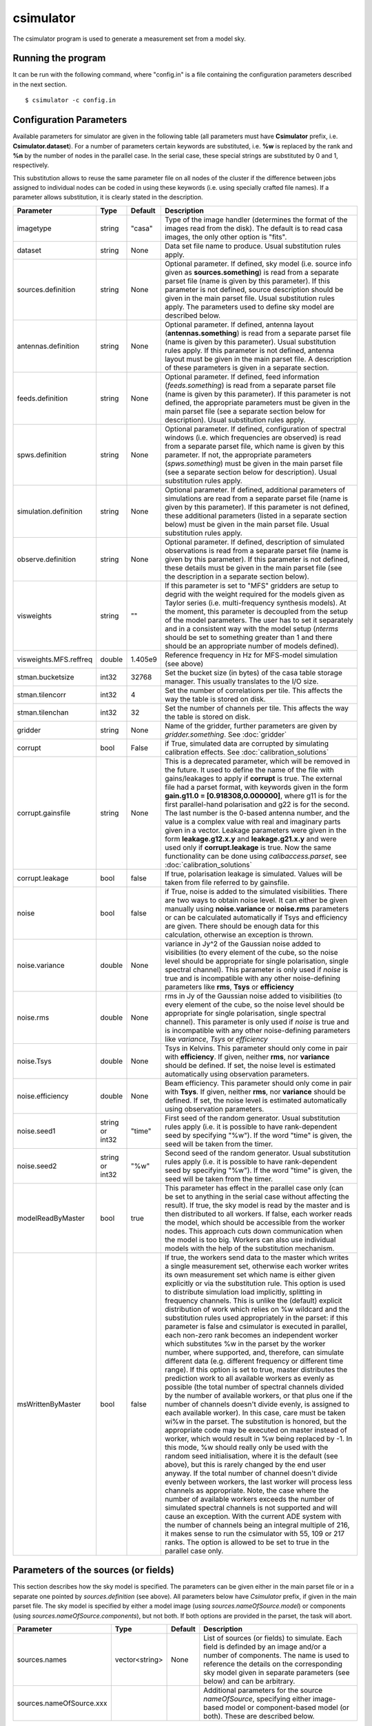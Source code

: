csimulator
==========

The csimulator program is used to generate a measurement set from a model sky.

Running the program
-------------------

It can be run with the following command, where "config.in" is a file containing
the configuration parameters described in the next section. ::

   $ csimulator -c config.in

Configuration Parameters
------------------------

Available parameters for simulator are given in the following table (all parameters
must have **Csimulator** prefix, i.e. **Csimulator.dataset**). For a number of parameters
certain keywords are substituted, i.e. **%w** is replaced by the rank and **%n** by the
number of nodes in the parallel case. In the serial case, these special strings are
substituted by 0 and 1, respectively.

This substitution allows to reuse the same parameter file on all nodes of the cluster
if the difference between jobs assigned to individual nodes can be coded in using
these keywords (i.e. using specially crafted file names). If a parameter allows
substitution, it is clearly stated in the description. 

+----------------------+--------------+--------------+------------------------------------------------------------+
|**Parameter**         |**Type**      |**Default**   |**Description**                                             |
+======================+==============+==============+============================================================+
|imagetype             |string        |"casa"        |Type of the image handler (determines the format of the     |
|                      |              |              |images read from the disk). The default is to read casa     |
|                      |              |              |images, the only other option is "fits".                    |
+----------------------+--------------+--------------+------------------------------------------------------------+
|dataset               |string        |None          |Data set file name to produce. Usual substitution rules     |
|                      |              |              |apply.                                                      |
+----------------------+--------------+--------------+------------------------------------------------------------+
|sources.definition    |string        |None          |Optional parameter. If defined, sky model (i.e. source info |
|                      |              |              |given as **sources.something**) is read from a separate     |
|                      |              |              |parset file (name is given by this parameter). If this      |
|                      |              |              |parameter is not defined, source description should be given|
|                      |              |              |in the main parset file. Usual substitution rules apply. The|
|                      |              |              |parameters used to define sky model are described below.    |
+----------------------+--------------+--------------+------------------------------------------------------------+
|antennas.definition   |string        |None          |Optional parameter. If defined, antenna layout              |
|                      |              |              |(**antennas.something**) is read from a separate parset file|
|                      |              |              |(name is given by this parameter). Usual substitution rules |
|                      |              |              |apply. If this parameter is not defined, antenna layout must|
|                      |              |              |be given in the main parset file. A description of these    |
|                      |              |              |parameters is given in a separate section.                  |
+----------------------+--------------+--------------+------------------------------------------------------------+
|feeds.definition      |string        |None          |Optional parameter. If defined, feed information            |
|                      |              |              |(*feeds.something*) is read from a separate parset file     |
|                      |              |              |(name is given by this parameter). If this parameter is not |
|                      |              |              |defined, the appropriate parameters must be given in the    |
|                      |              |              |main parset file (see a separate section below for          |
|                      |              |              |description). Usual substitution rules apply.               |
+----------------------+--------------+--------------+------------------------------------------------------------+
|spws.definition       |string        |None          |Optional parameter. If defined, configuration of spectral   |
|                      |              |              |windows (i.e. which frequencies are observed) is read from a|
|                      |              |              |separate parset file, which name is given by this           |
|                      |              |              |parameter. If not, the appropriate parameters               |
|                      |              |              |(*spws.something*) must be given in the main parset file    |
|                      |              |              |(see a separate section below for description). Usual       |
|                      |              |              |substitution rules apply.                                   |
+----------------------+--------------+--------------+------------------------------------------------------------+
|simulation.definition |string        |None          |Optional parameter. If defined, additional parameters of    |
|                      |              |              |simulations are read from a separate parset file (name is   |
|                      |              |              |given by this parameter). If this parameter is not defined, |
|                      |              |              |these additional parameters (listed in a separate section   |
|                      |              |              |below) must be given in the main parset file. Usual         |
|                      |              |              |substitution rules apply.                                   |
+----------------------+--------------+--------------+------------------------------------------------------------+
|observe.definition    |string        |None          |Optional parameter. If defined, description of simulated    |
|                      |              |              |observations is read from a separate parset file (name is   |
|                      |              |              |given by this parameter). If this parameter is not defined, |
|                      |              |              |these details must be given in the main parset file (see the|
|                      |              |              |description in a separate section below).                   |
+----------------------+--------------+--------------+------------------------------------------------------------+
|visweights            |string        |""            |If this parameter is set to "MFS" gridders are setup to     |
|                      |              |              |degrid with the weight required for the models given as     |
|                      |              |              |Taylor series (i.e. multi-frequency synthesis models). At   |
|                      |              |              |the moment, this parameter is decoupled from the setup of   |
|                      |              |              |the model parameters. The user has to set it separately and |
|                      |              |              |in a consistent way with the model setup (*nterms* should be|
|                      |              |              |set to something greater than 1 and there should be an      |
|                      |              |              |appropriate number of models defined).                      |
+----------------------+--------------+--------------+------------------------------------------------------------+
|visweights.MFS.reffreq|double        |1.405e9       |Reference frequency in Hz for MFS-model simulation (see     |
|                      |              |              |above)                                                      |
+----------------------+--------------+--------------+------------------------------------------------------------+
|stman.bucketsize      |int32         |32768         |Set the bucket size (in bytes) of the casa table storage    |
|                      |              |              |manager. This usually translates to the I/O size.           |
|                      |              |              |                                                            |
|                      |              |              |                                                            |
|                      |              |              |                                                            |
+----------------------+--------------+--------------+------------------------------------------------------------+
|stman.tilencorr       |int32         |4             |Set the number of correlations per tile. This affects the   |
|                      |              |              |way the table is stored on disk.                            |
+----------------------+--------------+--------------+------------------------------------------------------------+
|stman.tilenchan       |int32         |32            |Set the number of channels per tile. This affects the way   |
|                      |              |              |the table is stored on disk.                                |
+----------------------+--------------+--------------+------------------------------------------------------------+
|gridder               |string        |None          |Name of the gridder, further parameters are given by        |
|                      |              |              |*gridder.something*. See                                    |
|                      |              |              |:doc:`gridder`                                              |
+----------------------+--------------+--------------+------------------------------------------------------------+
|corrupt               |bool          |False         |if True, simulated data are corrupted by simulating         |
|                      |              |              |calibration effects. See                                    |
|                      |              |              |:doc:`calibration_solutions`                                |
+----------------------+--------------+--------------+------------------------------------------------------------+
|corrupt.gainsfile     |string        |None          |This is a deprecated parameter, which will be removed in the|
|                      |              |              |future. It used to define the name of the file with         |
|                      |              |              |gains/leakages to apply if **corrupt** is true. The external|
|                      |              |              |file had a parset format, with keywords given in the form   |
|                      |              |              |**gain.g11.0 = [0.918308,0.000000]**, where g11 is for the  |
|                      |              |              |first parallel-hand polarisation and g22 is for the         |
|                      |              |              |second. The last number is the 0-based antenna number, and  |
|                      |              |              |the value is a complex value with real and imaginary parts  |
|                      |              |              |given in a vector. Leakage parameters were given in the form|
|                      |              |              |**leakage.g12.x.y** and **leakage.g21.x.y** and were used   |
|                      |              |              |only if **corrupt.leakage** is true. Now the same           |
|                      |              |              |functionality can be done using *calibaccess.parset*, see   |
|                      |              |              |:doc:`calibration_solutions`                                |
+----------------------+--------------+--------------+------------------------------------------------------------+
|corrupt.leakage       |bool          |false         |If true, polarisation leakage is simulated. Values will be  |
|                      |              |              |taken from file referred to by gainsfile.                   |
+----------------------+--------------+--------------+------------------------------------------------------------+
|noise                 |bool          |false         |if True, noise is added to the simulated visibilities. There|
|                      |              |              |are two ways to obtain noise level. It can either be given  |
|                      |              |              |manually using **noise.variance** or **noise.rms**          |
|                      |              |              |parameters or can be calculated automatically if Tsys and   |
|                      |              |              |efficiency are given. There should be enough data for this  |
|                      |              |              |calculation, otherwise an exception is thrown.              |
+----------------------+--------------+--------------+------------------------------------------------------------+
|noise.variance        |double        |None          |variance in Jy^2 of the Gaussian noise added to visibilities|
|                      |              |              |(to every element of the cube, so the noise level should be |
|                      |              |              |appropriate for single polarisation, single spectral        |
|                      |              |              |channel). This parameter is only used if *noise* is true and|
|                      |              |              |is incompatible with any other noise-defining parameters    |
|                      |              |              |like **rms**, **Tsys** or **efficiency**                    |
+----------------------+--------------+--------------+------------------------------------------------------------+
|noise.rms             |double        |None          |rms in Jy of the Gaussian noise added to visibilities (to   |
|                      |              |              |every element of the cube, so the noise level should be     |
|                      |              |              |appropriate for single polarisation, single spectral        |
|                      |              |              |channel). This parameter is only used if *noise* is true and|
|                      |              |              |is incompatible with any other noise-defining parameters    |
|                      |              |              |like *variance*, *Tsys* or *efficiency*                     |
+----------------------+--------------+--------------+------------------------------------------------------------+
|noise.Tsys            |double        |None          |Tsys in Kelvins. This parameter should only come in pair    |
|                      |              |              |with **efficiency**. If given, neither **rms**, nor         |
|                      |              |              |**variance** should be defined. If set, the noise level is  |
|                      |              |              |estimated automatically using observation parameters.       |
+----------------------+--------------+--------------+------------------------------------------------------------+
|noise.efficiency      |double        |None          |Beam efficiency. This parameter should only come in pair    |
|                      |              |              |with **Tsys**. If given, neither **rms**, nor **variance**  |
|                      |              |              |should be defined. If set, the noise level is estimated     |
|                      |              |              |automatically using observation parameters.                 |
+----------------------+--------------+--------------+------------------------------------------------------------+
|noise.seed1           |string or     |"time"        |First seed of the random generator. Usual substitution rules|
|                      |int32         |              |apply (i.e. it is possible to have rank-dependent seed by   |
|                      |              |              |specifying "%w"). If the word "time" is given, the seed will|
|                      |              |              |be taken from the timer.                                    |
+----------------------+--------------+--------------+------------------------------------------------------------+
|noise.seed2           |string or     |"%w"          |Second seed of the random generator. Usual substitution     |
|                      |int32         |              |rules apply (i.e. it is possible to have rank-dependent seed|
|                      |              |              |by specifying "%w"). If the word "time" is given, the seed  |
|                      |              |              |will be taken from the timer.                               |
+----------------------+--------------+--------------+------------------------------------------------------------+
|modelReadByMaster     |bool          |true          |This parameter has effect in the parallel case only (can be |
|                      |              |              |set to anything in the serial case without affecting the    |
|                      |              |              |result). If true, the sky model is read by the master and is|
|                      |              |              |then distributed to all workers. If false, each worker reads|
|                      |              |              |the model, which should be accessible from the worker       |
|                      |              |              |nodes. This approach cuts down communication when the model |
|                      |              |              |is too big. Workers can also use individual models with the |
|                      |              |              |help of the substitution mechanism.                         |
+----------------------+--------------+--------------+------------------------------------------------------------+
|msWrittenByMaster     |bool          |false         |If true, the workers send data to the master which writes a |
|                      |              |              |single measurement set, otherwise each worker writes its own|
|                      |              |              |measurement set which name is either given explicitly or via|
|                      |              |              |the substitution rule. This option is used to distribute    |
|                      |              |              |simulation load implicitly, splitting in frequency channels.|
|                      |              |              |This is unlike the (default) explicit distribution of work  |
|                      |              |              |which relies on %w wildcard and the substitution rules used |
|                      |              |              |appropriately in the parset: if this parameter is false and |
|                      |              |              |csimulator is executed in parallel, each non-zero rank beco\|
|                      |              |              |mes an independent worker which substitutes %w in the parset|
|                      |              |              |by the worker number, where supported, and, therefore, can  |
|                      |              |              |simulate different data (e.g. different frequency or differ\|
|                      |              |              |ent time range). If this option is set to true, master dist\|
|                      |              |              |ributes the prediction work to all available workers as eve\|
|                      |              |              |nly as possible (the total number of spectral channels divi\|
|                      |              |              |ded by the number of available workers, or that plus one if |
|                      |              |              |the number of channels doesn't divide evenly, is assigned to|
|                      |              |              |each available worker). In this case, care must be taken wi\|
|                      |              |              |%w in the parset. The substitution is honored, but the appr\|
|                      |              |              |opriate code may be executed on master instead of worker,   |
|                      |              |              |which would result in %w being replaced by -1. In this mode,|
|                      |              |              |%w should really only be used with the random seed initiali\|
|                      |              |              |sation, where it is the default (see above), but this is    |
|                      |              |              |rarely changed by the end user anyway. If the total number  |
|                      |              |              |of channel doesn't divide evenly between workers, the last  |
|                      |              |              |worker will process less channels as appropriate. Note, the |
|                      |              |              |case where the number of available workers exceeds the numb\|
|                      |              |              |er of simulated spectral channels is not supported and will |
|                      |              |              |cause an exception. With the current ADE system with the    |
|                      |              |              |number of channels being an integral multiple of 216, it    |
|                      |              |              |makes sense to run the csimulator with 55, 109 or 217 ranks.|
|                      |              |              |The option is allowed to be set to true in the parallel     |
|                      |              |              |case only.                                                  |
+----------------------+--------------+--------------+------------------------------------------------------------+



Parameters of the sources (or fields)
-------------------------------------

This section describes how the sky model is specified. The parameters can be given either in the main parset file or in a separate
one pointed by *sources.definition* (see above). All parameters below have *Csimulator* prefix, if given in the main parset file.
The sky model is specified by either a model image (using *sources.nameOfSource.model*) or components
(using *sources.nameOfSource.components*), but not both. If both options are provided in the parset, the task will abort.

+------------------------+--------------+--------------+---------------------------------------------------------+
|**Parameter**           |**Type**      |**Default**   |**Description**                                          |
+========================+==============+==============+=========================================================+
|sources.names           |vector<string>|None          |List of sources (or fields) to simulate. Each field is   |
|                        |              |              |definded by an image and/or a number of components. The  |
|                        |              |              |name is used to reference the details on the             |
|                        |              |              |corresponding sky model given in separate parameters (see|
|                        |              |              |below) and can be arbitrary.                             |
+------------------------+--------------+--------------+---------------------------------------------------------+
|sources.nameOfSource.xxx|              |              |Additional parameters for the source *nameOfSource*,     |
|                        |              |              |specifying either image-based model or component-based   |
|                        |              |              |model (or both). These are described below.              |
+------------------------+--------------+--------------+---------------------------------------------------------+



All following parameters have *Csimulator.sources.nameOfSource* prefix.

+---------------------------+--------------+--------------+------------------------------------------------------+
|**Parameter**              |**Type**      |**Default**   |**Description**                                       |
+===========================+==============+==============+======================================================+
|direction                  |direction     |None          |Direction to the source or field (given as direction  |
|                           |              |              |string, e.g. **[12h30m00.000, -15.00.00.000,          |
|                           |              |              |J2000]**). If the model is defined by an image, this  |
|                           |              |              |parameter should match the coordinate system in the   |
|                           |              |              |image. For components, this value is supposed to be a |
|                           |              |              |reference position, but is not used at the moment     |
|                           |              |              |(this is the current limitation of the component code |
|                           |              |              |that all components are defined with respect to the   |
|                           |              |              |phase centre and therefore are always replicated for  |
|                           |              |              |all synthetic beams).                                 |
+---------------------------+--------------+--------------+------------------------------------------------------+
|model                      |vector<string>|None          |If this parameter is defined, an image-based model is |
|                           |              |              |used for the source. The value of this parameter is   |
|                           |              |              |the file name of the image. Usual substituting rules  |
|                           |              |              |apply (see the description at the top of the          |
|                           |              |              |page). However, the substitution only makes sense if  |
|                           |              |              |workers read the model (see **modelReadByMaster**     |
|                           |              |              |parameter). If more than one model is given, it is    |
|                           |              |              |assumed that the model is given as Taylor series      |
|                           |              |              |(**nterms** parameter described below should match the|
|                           |              |              |number of models in this case) and each image         |
|                           |              |              |corresponds to the appropriate Taylor term starting   |
|                           |              |              |from 0. If only one model image is given and          |
|                           |              |              |**nterms** is not 1, the name is treated as base name |
|                           |              |              |and .taylor.x suffix is appended to each name         |
+---------------------------+--------------+--------------+------------------------------------------------------+
|nterms                     |int           |1             |Number of taylor terms in the given image-based       |
|                           |              |              |model. See the **model** keyword for the supported    |
|                           |              |              |ways to define individual Taylor terms.               |
+---------------------------+--------------+--------------+------------------------------------------------------+
|components                 |vector<string>|None          |list of components (names) to simulate for this source|
|                           |              |              |(or field). Each component defined by parameters      |
|                           |              |              |**componentName.xxx** as below (with just             |
|                           |              |              |**Csimulator.sources.nameOfSource** prefix)           |
+---------------------------+--------------+--------------+------------------------------------------------------+
|componentName.flux.i       |double        |None          |Flux of the given component                           |
+---------------------------+--------------+--------------+------------------------------------------------------+
|componentName.direction.ra |double        |None          |RA offset from the field centre for the given         |
|                           |              |              |component (in radians)                                |
+---------------------------+--------------+--------------+------------------------------------------------------+
|componentName.direction.dec|double        |None          |Dec offset from the field centre for the given        |
|                           |              |              |component (in radians)                                |
+---------------------------+--------------+--------------+------------------------------------------------------+
|componentName.shape.bmaj   |double        |None          |Required only for a gaussian component. Major axis of |
|                           |              |              |the gaussian (in radians) for this component.         |
+---------------------------+--------------+--------------+------------------------------------------------------+
|componentName.shape.bmin   |double        |None          |Required only for a gaussian component. Minor axis of |
|                           |              |              |the gaussian (in radians) for this component.         |
+---------------------------+--------------+--------------+------------------------------------------------------+
|componentName.shape.bpa    |double        |None          |Required only for a gaussian component. Position angle|
|                           |              |              |of the gaussian (in radians) for this component.      |
+---------------------------+--------------+--------------+------------------------------------------------------+



Definition of the array layout
------------------------------

This section describes how the array layout is defined. The parameters can be given either in the main parset file or in a separate
one pointed by *antennas.definition* (see above). All parameters below have *Csimulator* prefix, if given in the main parset file.

+--------------------------------+--------------+--------------+-------------------------------------------------+
|**Parameter**                   |**Type**      |**Default**   |**Description**                                  |
+================================+==============+==============+=================================================+
|antennas.telescope              |string        |None          |name of the array, e.g. ASKAP. This name is used |
|                                |              |              |to compose other parameter names (see below)     |
+--------------------------------+--------------+--------------+-------------------------------------------------+
|antennas.nameOfArray.names      |vector<string>|None          |List of antenna names included into array,       |
|                                |              |              |e.g. ANT1, ANT2, etc. These names are used to    |
|                                |              |              |form the parameter name to define the position of|
|                                |              |              |each antenna (in the form                        |
|                                |              |              |*antennas.nameOfArray.antennaName*, see          |
|                                |              |              |below). For useful operation should contain at   |
|                                |              |              |least 2 antennas.                                |
+--------------------------------+--------------+--------------+-------------------------------------------------+
|antennas.nameOfArray.mount      |string        |equatorial    |Antenna mount (must be the same for the whole    |
|                                |              |              |array). Only _equatorial_ (default) or _alt-\az_ |
|                                |              |              |mounts are allowed. Use _equatorial_ to simulate |
|                                |              |              |ASKAP's 3-axis mount (assumes perfect            |
|                                |              |              |compensation for the parallactic angle rotation) |
+--------------------------------+--------------+--------------+-------------------------------------------------+
|antennas.nameOfArray.diameter   |quantity      |"12m"         |Diameter of the antennas (assumed the same for   |
|                                |string        |              |the whole array)                                 |
+--------------------------------+--------------+--------------+-------------------------------------------------+
|antennas.nameOfArray.coordinates|string        |local         |Type of the coordinate system used to define     |
|                                |              |              |antenna position. Allowed values are *global* and|
|                                |              |              |*local*. This string is passed directly to the   |
|                                |              |              |casacore's NewMSSimulator, which is doing the    |
|                                |              |              |actual job to generate metadata. If *local*      |
|                                |              |              |(default) the antenna coordinates are treated as |
|                                |              |              |offsets from the reference location. If *global* |
|                                |              |              |they are offsets w.r.t. the Earth Centre and the |
|                                |              |              |coordinate axes are aligned with ITRF. Note, this|
|                                |              |              |is not the how we normally use the simulator     |
+--------------------------------+--------------+--------------+-------------------------------------------------+
|antennas.nameOfArray.scale      |float         |1.0           |Optional scaling factor for the antenna          |
|                                |              |              |layout. Default is no scaling.                   |
+--------------------------------+--------------+--------------+-------------------------------------------------+
|antennas.nameOfArray.antennaName|vector<float> |None          |Coordinates (in the form [x,y,z], the values are |
|                                |              |              |in metres) for antenna with name                 |
|                                |              |              |antennaName. There should be one such parameter  |
|                                |              |              |for each antenna listed in                       |
|                                |              |              |*antennas.nameOfArray.names* (parameters for     |
|                                |              |              |antennas not listed in there are simply          |
|                                |              |              |ignored). Coordinates are multiplied by the scale|
|                                |              |              |before being passed to casacore's NewMSSimulator,|
|                                |              |              |which is responsible for simulation of metadata. |
+--------------------------------+--------------+--------------+-------------------------------------------------+
|antennas.nameOfArray.location   |vector<string>|None          |Centre location for the array layout given as a  |
|                                |              |              |4-element vector with longitude, latitude,       |
|                                |              |              |altitude (all given as quantities) and reference |
|                                |              |              |frame, i.e. **[+115deg, -26deg, 192km,           |
|                                |              |              |WGS84]**. For *local* coordinates (see above),   |
|                                |              |              |this is the origin of the coordinate system where|
|                                |              |              |antenna positions are defined (axes point to the |
|                                |              |              |East, North and to the local zenith). For        |
|                                |              |              |*global* coordinates this position is used to    |
|                                |              |              |determine whether the source is visible          |
|                                |              |              |(casacore's NewMSSimulator doesn't properly      |
|                                |              |              |support VLBI-scale baselines), although          |
|                                |              |              |geocentric X,Y,Z define the antenna positions on |
|                                |              |              |the ground                                       |
+--------------------------------+--------------+--------------+-------------------------------------------------+
 


Definition of the feed configuration
------------------------------------

This section describes how the feed (strictly speaking should call it a synthetic beam) layout is defined. The
parameters can be given either in the main parset file or in a separate parset file pointed by *feeds.definition*
(see above). All parameters below have *Csimulator* prefix, if given in the main parset file.

+--------------+-------------------+------------+-------------------------------------------------------------+
|**Parameter** |**Type**           |**Default** |**Description**                                              |
+==============+===================+============+=============================================================+
|feeds.names   |vector<string>     |None        |List of beams to define (e.g. [Beam1,Beam2]), at least one   |
|              |                   |            |should be defined.  The names are used to compose the        |
|              |                   |            |parameter name (in the form *feeds.beamName*) defining       |
|              |                   |            |angular offsets from the boresight                           |
+--------------+-------------------+------------+-------------------------------------------------------------+
|feeds.mode    |string             |"perfect X  |Polarisation properties of each beam (assumed the same for   |
|              |                   |Y"          |all). Any string understood by casacore is supported. Default|
|              |                   |            |is perfect (i.e. not sensitive to circular or orthogonal     |
|              |                   |            |linear polarisation) linears.  Note, that although "perfect L|
|              |                   |            |R" is supported here, in some other places the linear        |
|              |                   |            |receptors are implicitly assumed.                            |
+--------------+-------------------+------------+-------------------------------------------------------------+
|feeds.beamName|vector<double>     |None        |Dimensionless offset of the given beam from the boresight    |
|              |                   |            |direction (given as [x,y]). Values are multiplied by         |
|              |                   |            |*feeds.spacing* before being passed to casacore's            |
|              |                   |            |NewMSSimulator, which does the actual job of simulating the  |
|              |                   |            |metadata.This also defines the units (assumed the same for   |
|              |                   |            |all beams) to get a correct angular quantity.If              |
|              |                   |            |*feeds.spacing* is not defined, the values in this parameter |
|              |                   |            |are treated as angular offsets in radians.  The offsets      |
|              |                   |            |should be defined for every beam listed in                   |
|              |                   |            |*feeds.names*. Parameters corresponding to beams which are   |
|              |                   |            |not listed in there are ignored                              |
+--------------+-------------------+------------+-------------------------------------------------------------+
|feeds.spacing |quantity string    |None        |Optional parameter. If present, it determines the dimension  |
|              |                   |            |and scaling of the beam layout (see above). If not defined,  |
|              |                   |            |all beam offsets are assumed to be in radians.               |
+--------------+-------------------+------------+-------------------------------------------------------------+



Definition of the spectral windows
----------------------------------

This section describes how the spectral windows (i.e. frequency mapping) is defined. The parameters can be given
either in the main parset file or in a separate parset file pointed by *spws.definition* (see above). All
parameters below have *Csimulator* prefix, if given in the main parset file.

+------------------+--------------+------------+--------------------------------------------------------------+
|**Parameter**     |**Type**      |**Default** |**Description**                                               |
+==================+==============+============+==============================================================+
|spws.names        |vector<string>|None        |List of names for all spectral windows. Names are used to     |
|                  |              |            |define parameters for each spectral window (in the form       |
|                  |              |            |*spws.nameOfWindow*). Spectral windows defined, but not listed|
|                  |              |            |here are ignored.                                             |
+------------------+--------------+------------+--------------------------------------------------------------+
|spws.nameOfWindow |vector<string>|None        |A 4-element vector describing the actual spectral window (or  |
|                  |              |            |correlator setup) configuration containing the number of      |
|                  |              |            |channels, frequency of the first channel (quantity), frequency|
|                  |              |            |increment (quantity) and polarisation products required (given|
|                  |              |            |as *[1, 1.420GHz, -16MHz, "XX XY YX YY"]*). The current code  |
|                  |              |            |provides enough flexibility to simulate various polarisation  |
|                  |              |            |products including mixed ones, i.e "XX RR I", as long as the  |
|                  |              |            |inputs are sufficient to make the transformation.             |
+------------------+--------------+------------+--------------------------------------------------------------+



Additional parameters of simulation
-----------------------------------

This section describes how simulations can be fine tuned. The parameters listed below can be given either in the
main parset file or in a separate parset file pointed by *simulation.definition* (see above). All parameters
below have *Csimulator* prefix, if they are defined in the main parset file.

+----------------------------+-----------------+----------+------------------------------------------------------+
|**Parameter**               |**Type**         |*Default* |**Description**                                       |
+============================+=================+==========+======================================================+
|simulation.blockage         |double           |0.0       |Fractional blocakge limit to determine whether antenna|
|                            |                 |          |is shadowed. It is passed directly to casacore's      |
|                            |                 |          |NewMSSimulator which generates the actual metadata. If|
|                            |                 |          |the antenna aperture area larger than this fraction   |
|                            |                 |          |from the total area is shadowed, all visibilities     |
|                            |                 |          |including this antenna are flagged. (*MV:*) It is     |
|                            |                 |          |probably safer to use a very small (like *1e-6* which |
|                            |                 |          |is a default in casacore, btw) value, rather than 0 to|
|                            |                 |          |achieve flagging for shadowing of any extent. Because |
|                            |                 |          |the fractional area is always non-zero. The flagging  |
|                            |                 |          |condition in casacore could be satisfied due to       |
|                            |                 |          |round-off error causing spurious flagging. However, it|
|                            |                 |          |is worth noting that we haven't seen such effect in   |
|                            |                 |          |the current simulations.                              |
+----------------------------+-----------------+----------+------------------------------------------------------+
|simulation.elevationlimit   |quantity string  |"8deg"    |Elevation limit of all antennas. If source elevation  |
|                            |                 |          |is below this value, corresponding visibilities are   |
|                            |                 |          |flagged. Note, casacore's NewSimulator calculates the |
|                            |                 |          |source elevation for the reference location           |
|                            |                 |          |only. Therefore, even if the array is sparse enough   |
|                            |                 |          |all baselines will be flagged at the same time.       |
+----------------------------+-----------------+----------+------------------------------------------------------+
|simulation.autocorrwt       |double           |0.0       |Relative weight given to autocorrelations (default    |
|                            |                 |          |value of 0.0 means the weight will be 0). Csimulator  |
|                            |                 |          |assumes the same diameter for all antennas. In this   |
|                            |                 |          |case, an equal weight of 1 will be generated for all  |
|                            |                 |          |visibilities. Auto-correlations will be assigned a    |
|                            |                 |          |weight equal to this factor. (*MV:*) I see no use in  |
|                            |                 |          |this factor given the equal diameter assumption. It   |
|                            |                 |          |should probably be set to 1.0 rather than 0.0 if, in  |
|                            |                 |          |the future, we want to do something with              |
|                            |                 |          |autocorrelations.                                     |
+----------------------------+-----------------+----------+------------------------------------------------------+
|simulation.integrationtime  |quantity string  |"10s"     |Simulated integration time of the correlator.         |
+----------------------------+-----------------+----------+------------------------------------------------------+
|simulation.usehourangles    |bool             |True      |if True, the start and stop time are interpreted as   |
|                            |                 |          |hour angles, rather than actual UT times              |
+----------------------------+-----------------+----------+------------------------------------------------------+
|simulation.referencetime    |epoch string     |None      |Reference epoch used to specify start and stop time,  |
|                            |                 |          |e.g. [2007Mar07, UTC]                                 |
+----------------------------+-----------------+----------+------------------------------------------------------+



Parameters of simulated observations
------------------------------------

This section describes how to setup parameters of the observation to be simulated. The parameters listed below can
be given either in the main parset file or in a separate parset file pointed by *observe.definition* (see above).
All parameters below have *Csimulator* prefix, if they are defined in the main parset file.

+---------------------+----------------+------------+---------------------------------------------------------------------+
|**Parameter**        |**Type**        |**Default** |**Description**                                                      |
+=====================+================+============+=====================================================================+
| observe.number      | int            | 0          | Number of scans to simulate (should be non-zero, default value would|
|                     |                |            | cause an exception). Parameters describing each scan are given by   |
|                     |                |            | *observe.scanN*, where *scanN* is zero-based number of the scan. An |
|                     |                |            | exception is thrown if such a parameter is missing for any of the   |
|                     |                |            | simulated scans.                                                    |
+---------------------+----------------+------------+---------------------------------------------------------------------+
| observe.scanN       | vector<string> | None       | Parameters for the scan N (0..number-1) specified as a 4-element    |
|                     |                |            | vector (e.g. [10uJy, Wide0, -0.0416667h, 0.0416667h]). Usual        |
|                     |                |            | substitute rules apply for the first two elements of the vector. The|
|                     |                |            | first element is the source name (see definition of sources or      |
|                     |                |            | fields), the second is the spectral window name (see definition of  |
|                     |                |            | spectral windows). The last two elements are treated as quantities  |
|                     |                |            | and represent start and stop time (or hour angle if                 |
|                     |                |            | *simulation.usehourangles* is True)                                 |
+---------------------+----------------+------------+---------------------------------------------------------------------+


Examples
--------

.. code-block:: bash

    Csimulator.dataset                              =       10uJy_stdtest.ms

    #
    # The name of the model source is 10uJy. Specify direction and model file
    #
    Csimulator.sources.names                        =       [10uJy]
    Csimulator.sources.10uJy.direction              =       [12h30m00.000, -45.00.00.000, J2000]
    Csimulator.sources.10uJy.model                  =       10uJy.model.small

    #
    # Define the antenna locations, feed locations, and spectral window definitions
    #
    Csimulator.antennas.definition                  =       definitions/ASKAP45.in
    Csimulator.feeds.definition                     =       definitions/ASKAP1feeds.in
    Csimulator.spws.definition                      =       definitions/ASKAPspws.in

    #
    # Standard settings for the simulaton step
    #
    Csimulator.simulation.blockage                  =       0.01
    Csimulator.simulation.elevationlimit            =       8deg
    Csimulator.simulation.autocorrwt                =       0.0
    Csimulator.simulation.usehourangles             =       True
    Csimulator.simulation.referencetime             =       [2007Mar07, UTC]

    #
    # Undersample in time by ~ 10 to make the processing run quickly
    #
    Csimulator.simulation.integrationtime           =       150s

    #
    # Observe source 10uJy for 12 hours with a single channel spectral window
    #

    Csimulator.observe.number                       =       1
    Csimulator.observe.scan0                        =       [10uJy, Continuum0, -6h, 6h]

    #
    # Use a gridder to apply primary beam during the W projection step.
    #
    Csimulator.gridder                              = AWProject
    Csimulator.gridder.AWProject.wmax               = 15000
    Csimulator.gridder.AWProject.nwplanes           = 129
    Csimulator.gridder.AWProject.oversample         = 8
    Csimulator.gridder.AWProject.diameter           = 12m
    Csimulator.gridder.AWProject.blockage           = 2m
    Csimulator.gridder.AWProject.maxfeeds           = 1
    Csimulator.gridder.AWProject.maxsupport         = 1024
    Csimulator.gridder.AWProject.frequencydependent = false
    Csimulator.gridder.AWProject.tablename          = AWProject.tab
